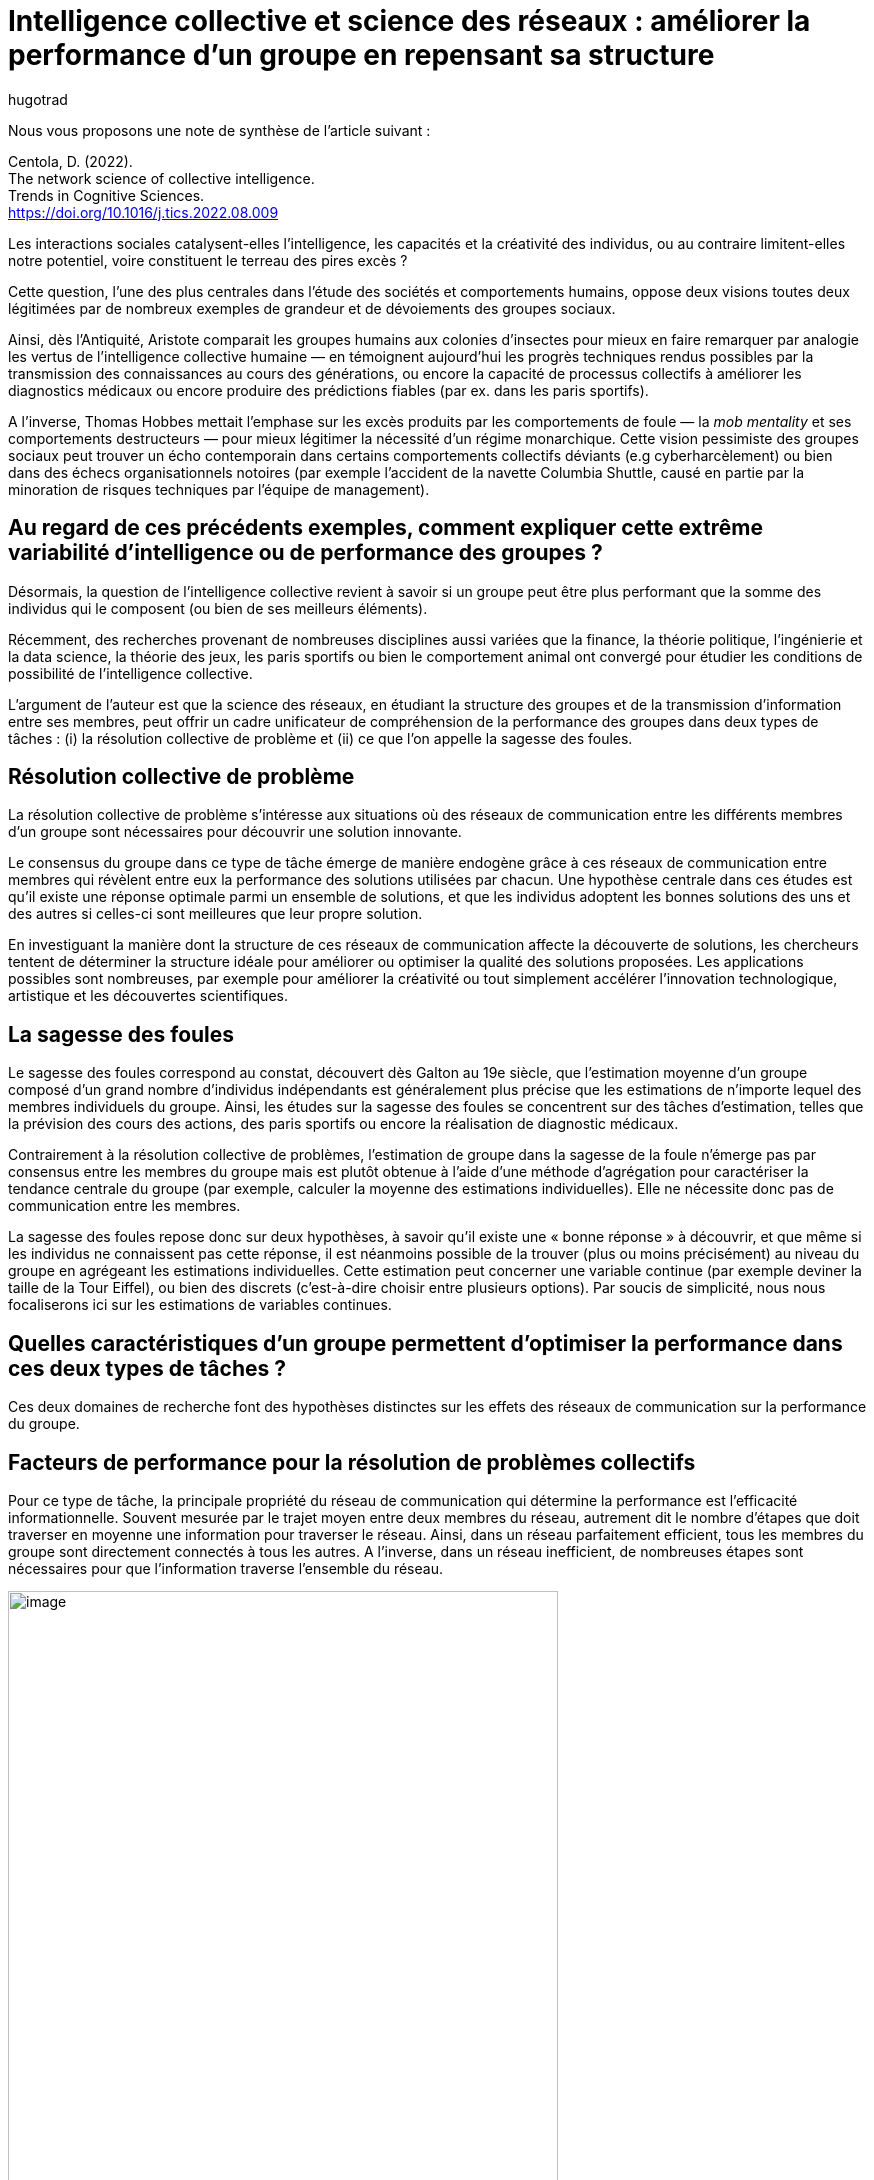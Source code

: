= Intelligence collective et science des réseaux{nbsp}: améliorer la performance d’un groupe en repensant sa structure
:showtitle:
:page-navtitle: Intelligence collective et science des réseaux{nbsp}: améliorer la performance d’un groupe en repensant sa structure
:page-excerpt: Les interactions sociales catalysent-elles l’intelligence, les capacités et la créativité des individus, ou au contraire limitent-elles notre potentiel, voire constituent le terreau des pires excès{nbsp}?
:layout: post
:author: hugotrad
:page-tags: ['SCC','IntelligenceCollective','SagesseDesFoules','Reseaux']
:page-vignette: crossing_300x300.png
//:post-vignette:
:page-vignette-licence: Illustration par <a href='https://unsplash.com/@cbarbalis' target='_blank'>Chris Barbalis</a>.
:page-liquid:

Nous vous proposons une note de synthèse de l’article suivant{nbsp}:

Centola, D. (2022). +
The network science of collective intelligence. +
Trends in Cognitive Sciences. +
https://doi.org/10.1016/j.tics.2022.08.009

Les interactions sociales catalysent-elles l’intelligence, les capacités et la créativité des individus, ou au contraire limitent-elles notre potentiel, voire constituent le terreau des pires excès{nbsp}?

Cette question, l’une des plus centrales dans l’étude des sociétés et comportements humains, oppose deux visions toutes deux légitimées par de nombreux exemples de grandeur et de dévoiements des groupes sociaux.

Ainsi, dès l’Antiquité, Aristote comparait les groupes humains aux colonies d’insectes pour mieux en faire remarquer par analogie les vertus de l’intelligence collective humaine — en témoignent aujourd’hui les progrès techniques rendus possibles par la transmission des connaissances au cours des générations, ou encore la capacité de processus collectifs à améliorer les diagnostics médicaux ou encore produire des prédictions fiables (par ex. dans les paris sportifs).

A l’inverse, Thomas Hobbes mettait l’emphase sur les excès produits par les comportements de foule — la _mob mentality_ et ses comportements destructeurs — pour mieux légitimer la nécessité d’un régime monarchique.
Cette vision pessimiste des groupes sociaux peut trouver un écho contemporain dans certains comportements collectifs déviants (e.g cyberharcèlement) ou bien dans des échecs organisationnels notoires (par exemple l’accident de la navette Columbia Shuttle, causé en partie par la minoration de risques techniques par l’équipe de management).

== Au regard de ces précédents exemples, comment expliquer cette extrême variabilité d’intelligence ou de performance des groupes{nbsp}?

Désormais, la question de l’intelligence collective revient à savoir si un groupe peut être plus performant que la somme des individus qui le composent (ou bien de ses meilleurs éléments).

Récemment, des recherches provenant de nombreuses disciplines aussi variées que la finance, la théorie politique, l’ingénierie et la data science, la théorie des jeux, les paris sportifs ou bien le comportement animal ont convergé pour étudier les conditions de possibilité de l’intelligence collective.

L’argument de l’auteur est que la science des réseaux, en étudiant la structure des groupes et de la transmission d’information entre ses membres, peut offrir un cadre unificateur de compréhension de la performance des groupes dans deux types de tâches{nbsp}: (i) la résolution collective de problème et (ii) ce que l’on appelle la sagesse des foules.

== Résolution collective de problème

La résolution collective de problème s’intéresse aux situations où des réseaux de communication entre les différents membres d’un groupe sont nécessaires pour découvrir une solution innovante.

Le consensus du groupe dans ce type de tâche émerge de manière endogène grâce à ces réseaux de communication entre membres qui révèlent entre eux la performance des solutions utilisées par chacun.
Une hypothèse centrale dans ces études est qu’il existe une réponse optimale parmi un ensemble de solutions, et que les individus adoptent les bonnes solutions des uns et des autres si celles-ci sont meilleures que leur propre solution.

En investiguant la manière dont la structure de ces réseaux de communication affecte la découverte de solutions, les chercheurs tentent de déterminer la structure idéale pour améliorer ou optimiser la qualité des solutions proposées.
Les applications possibles sont nombreuses, par exemple pour améliorer la créativité ou tout simplement accélérer l’innovation technologique, artistique et les découvertes scientifiques.

== La sagesse des foules

Le sagesse des foules correspond au constat, découvert dès Galton au 19e siècle, que l’estimation moyenne d’un groupe composé d’un grand nombre d’individus indépendants est généralement plus précise que les estimations de n’importe lequel des membres individuels du groupe.
Ainsi, les études sur la sagesse des foules se concentrent sur des tâches d’estimation, telles que la prévision des cours des actions, des paris sportifs ou encore la réalisation de diagnostic médicaux.

Contrairement à la résolution collective de problèmes, l’estimation de groupe dans la sagesse de la foule n’émerge pas par consensus entre les membres du groupe mais est plutôt obtenue à l’aide d’une méthode d’agrégation pour caractériser la tendance centrale du groupe (par exemple, calculer la moyenne des estimations individuelles).
Elle ne nécessite donc pas de communication entre les membres.

La sagesse des foules repose donc sur deux hypothèses, à savoir qu’il existe une «{nbsp}bonne réponse{nbsp}» à découvrir, et que même si les individus ne connaissent pas cette réponse, il est néanmoins possible de la trouver (plus ou moins précisément) au niveau du groupe en agrégeant les estimations individuelles.
Cette estimation peut concerner une variable continue (par exemple deviner la taille de la Tour Eiffel), ou bien des discrets (c’est-à-dire choisir entre plusieurs options).
Par soucis de simplicité, nous nous focaliserons ici sur les estimations de variables continues.

== Quelles caractéristiques d’un groupe permettent d’optimiser la performance dans ces deux types de tâches{nbsp}?

Ces deux domaines de recherche font des hypothèses distinctes sur les effets des réseaux de communication sur la performance du groupe.

== Facteurs de performance pour la résolution de problèmes collectifs

Pour ce type de tâche, la principale propriété du réseau de communication qui détermine la performance est l’efficacité informationnelle.
Souvent mesurée par le trajet moyen entre deux membres du réseau, autrement dit le nombre d’étapes que doit traverser en moyenne une information pour traverser le réseau.
Ainsi, dans un réseau parfaitement efficient, tous les membres du groupe sont directement connectés à tous les autres.
A l’inverse, dans un réseau inefficient, de nombreuses étapes sont nécessaires pour que l’information traverse l’ensemble du réseau.

image::{{'/images/hugotrad/intcollres1.png' | relative_url}}[image,width=80%,align="center"]

Toutefois, l’effet de la structure du réseau sur la performance est médiée par la complexité de la tâche.
Cette complexité correspond à l’interdépendance des paramètres et au nombre d’optima locaux dans l’espace de l’ensemble des solutions à la tâche.
Ainsi, pour une tâche simple, il existe une unique solution optimale qu’il est possible de trouver en appliquant une même stratégie jusqu’à obtention de la solution idéale.
A l’inverse, dans une tâche complexe, les paramètres peuvent interagir entre eux, et l’ensemble des solutions présente de nombreux optima locaux, c’est-à-dire des solutions sous-optimales.

Des études montrent que si les réseaux efficients permettent de converger rapidement vers une solution optimale dans le cadre de tâches simples, à l’inverse ils convergent vers des solutions sous-optimales dans la cadre de tâches complexes et ne parviennent généralement pas à atteindre un optimum global.

image::{{'/images/hugotrad/intcollres2.png' | relative_url}}[image,width=80%,align="center"]

Ainsi, pour des tâches complexes, ce sont les réseaux inefficients qui facilitent la recherche de solutions optimales{nbsp}; en réduisant le flux d’informations entre les membres d’une équipe, cette structure favorise l’exploration de solution peu communes mais prometteuses car elle les protège d‘être passées sous silence avant qu’elles ne puissent être développées.
A titre d’exemple, une étude a cherché à comparer la performance de différentes équipes de chercheurs et professionnels dans le cadre d’une compétition en ligne de data science.
Les auteurs ont assigné les participants dans des équipes avec une structure de communication efficiente ou inefficiente, puis ont demandé aux participants de résoudre des problèmes complexes de data science.
A la fin d’un ensemble de 8 compétitions, les équipes dont le réseau de communication était inefficient s’avérèrent significativement plus performantes{nbsp}; si aucune équipe avec une structure efficiente trouvait la solution optimale aux problèmes, la moitié des équipes avec une structure inefficiente y parvint.
Par ailleurs, ces dernières étaient également plus performantes que de nombreuses stratégies communes de _machine learning_.

== Facteur de performance pour la sagesse des foules

Pour ce qui est de la sagesse des foules, la principale propriété qui prédit la performance n’est non pas l’efficience du réseau mais sa centralisation, définie par le degré de distribution des liens de communication entre les différents membres du groupe.
Ainsi, un groupe très centralisé comporte une grande inégalité de degré de distributions{nbsp}: peu de personnes voire une seule possède un nombre disproportionné de contacts et contrôle donc l’ensemble de l’information sur le réseau (cf figure ci-dessous).
A l’inverse, dans un réseau décentralisé, les degrés de distribution sont uniformes et tous les membres ont donc un degré égal de connectivité.
L’une des conséquences de cette architecture est qu’un réseau totalement décentralisé est inefficient dans la mesure où l’information doit franchir plusieurs étapes pour traverser l’ensemble du réseau.

Les résultats dans ce domaine de recherche sont plus variables{nbsp}: de fait, les différentes configurations du réseau amènent à des performances plus ou moins bonnes comparées à des estimateurs totalement indépendants en fonction de la relation entre la personne centrale d’un réseau centralisé, la vraie réponse et l’estimation du reste du groupe.
Par exemple, si la personne au centre d’un réseau centralisé est bien plus performante que la moyenne du reste du groupe, le partage d’informations entre les membres peut améliorer l’intelligence du groupe.

Néanmoins, l’intelligence collective reste généralement améliorée quand la centralisation est réduite dans les réseaux de communication{nbsp}: dans ces réseaux, si les personnes les moins précises ajustent leurs réponses davantage que les personnes performantes après partage d’informations, les individus les plus performants vont progressivement peser davantage dans l’estimation collective (à noter, pour des groupes d’une taille minimale de 30 personnes).

image::{{'/images/hugotrad/intcollres3.png' | relative_url}}[image,width=80%,align="center"]

Ainsi, de nombreuses études ont montré l’intérêt des réseaux décentralisés pour réduire les biais d’estimations dans des domaines politiquement polarisés, à savoir l’immigration et le changement climatique.
Qu’ils s’agissent de réseaux politiquement hétérogènes ou de chambres d’échos politiquement homogènes, les réseaux décentralisés ont permis de réduire leur polarisation et d’améliorer leur précision collective.
D’autres études ont examiné l’intérêt des réseaux décentralisés pour réduire les biais dans d’autres domaines, par exemple les biais implicites (et inconscients) de prescriptions par des cliniciens selon le genre du patient, ou bien la perception biaisée du risque lié au tabagisme par des fumeurs.

Une dernière piste pour améliorer davantage encore la sagesse des foules en utilisant les avantages des réseaux centralisés est de donner la possibilité aux membres d’un groupe (i) de voir la précision respective de chacun, mais (ii) aussi de leur permettre de sélectionner leurs liens d’informations avec les personnes qu’ils souhaitent.
Sous ces conditions, l’intelligence d’un groupe décentralisé s’améliore à mesure que le réseau se centralise autour des individus les plus performants.

== Tableau récapitulatif

image::{{'/images/hugotrad/intcollres4.png' | relative_url}}[image,width=100%,align="center"]

De manière générale, la propriété commune qui permet de faciliter l’intelligence collective pour la résolution collective de problèmes complexes ou la sagesse des foule est la décentralisation d’un réseau car elle protège les idées prometteuses mais impopulaires — car allant à l’encontre de biais ou croyances collectives — d’être mises de côté précocement dans le processus de décision collective.

== Quelles implications{nbsp}?

Au-delà des enjeux de performances organisationnelles, en particulier à l’ère du télétravail, l’une des conséquences immédiates de ces travaux concerne également les réseaux sociaux en ligne.
De fait, ceux-ci tendent à disposer d’une structure très centralisée et informationnellement efficiente optimisée pour la coordination autour de solutions populaires et la diffusion d’idées communes qui correspondent aux biais collectifs — même si elle sont incorrectes.
Ainsi, ceux-ci peuvent réduire la sagesse des foules et empêcher la résolution de problèmes complexes en amplifiant des croyances populaires mais fausses.

L’une des pistes suggérée par l’auteur est donc d’explorer la possibilité de designer la structure de réseaux sociaux de sorte à réduire la diffusion d’informations erronées ou bien éviter l’instrumentalisation de fausses informations dans des campagnes ciblées (par exemple sur la sûreté des vaccins).
